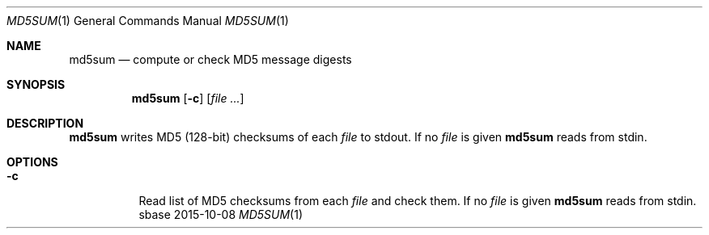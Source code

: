 .Dd 2015-10-08
.Dt MD5SUM 1
.Os sbase
.Sh NAME
.Nm md5sum
.Nd compute or check MD5 message digests
.Sh SYNOPSIS
.Nm
.Op Fl c
.Op Ar file ...
.Sh DESCRIPTION
.Nm
writes MD5 (128-bit) checksums of each
.Ar file
to stdout.
If no
.Ar file
is given
.Nm
reads from stdin.
.Sh OPTIONS
.Bl -tag -width Ds
.It Fl c
Read list of MD5 checksums from each
.Ar file
and check them.
If no
.Ar file
is given
.Nm
reads from stdin.
.El
